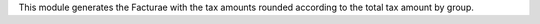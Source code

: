 This module generates the Facturae with the tax amounts rounded according to the total tax amount by group.
